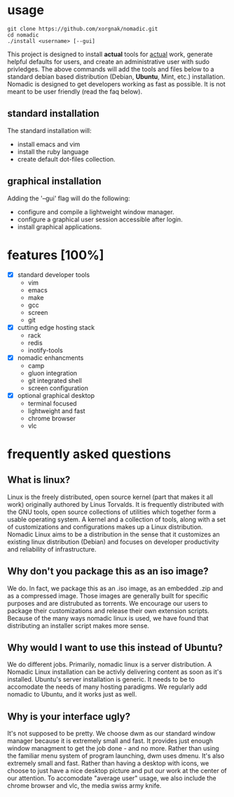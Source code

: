[[./nomadic.png]]
* usage
#+BEGIN_EXAMPLE
git clone https://github.com/xorgnak/nomadic.git
cd nomadic
./install <username> [--gui]
#+END_EXAMPLE
  This project is designed to install *actual* tools for _actual_ work, generate helpful defaults for users, and create an administrative user with sudo privledges.  The above commands will add the tools and files below to a standard debian based distribution (Debian, *Ubuntu*, Mint, etc.) installation.
  Nomadic is designed to get developers working as fast as possible.  It is not meant to be user friendly (read the faq below).

** standard installation
  The standard installation will:
- install emacs and vim
- install the ruby language
- create default dot-files collection.

** graphical installation
  Adding the '--gui' flag will do the following:
- configure and compile a lightweight window manager.
- configure a graphical user session accessible after login.
- install graphical applications.

* features [100%]
- [X] standard developer tools
  - vim
  - emacs
  - make
  - gcc
  - screen
  - git
- [X] cutting edge hosting stack
  - rack
  - redis
  - inotify-tools
- [X] nomadic enhancments
  - camp
  - gluon integration
  - git integrated shell
  - screen configuration
- [X] optional graphical desktop
  - terminal focused
  - lightweight and fast
  - chrome browser
  - vlc
 
* frequently asked questions

** What is linux?
   Linux is the freely distributed, open source kernel (part that makes it all work) originally authored by Linus Torvalds.  It is frequently distributed with the GNU tools, open source collections of utilities which together form a usable operating system.  A kernel and a collection of tools, along with a set of customizations and configurations makes up a Linux distribution.  Nomadic Linux aims to be a distribution in the sense that it customizes an existing linux distribution (Debian) and focuses on developer productivity and reliability of infrastructure.

** Why don't you package this as an iso image?
   We do.  In fact, we package this as an .iso image, as an embedded .zip and as a compressed image.  Those images are generally built for specific purposes and are distrubuted as torrents.  We encourage our users to package their customizations and release their own extension scripts.  Because of the many ways nomadic linux is used, we have found that distributing an installer script makes more sense.

** Why would I want to use this instead of Ubuntu?
   We do different jobs.  Primarily, nomadic linux is a server distribution.  A Nomadic Linux installation can be activly delivering content as soon as it's installed.  Ubuntu's server installation is generic.  It needs to be to accomodate the needs of many hosting paradigms.  We regularly add nomadic to Ubuntu, and it works just as well.

** Why is your interface ugly?
   It's not supposed to be pretty.  We choose dwm as our standard window manager because it is extremely small and fast.  It provides just enough window managment to get the job done - and no more.  Rather than using the familiar menu system of program launching, dwm uses dmenu.  It's also extremely small and fast.  Rather than having a desktop with icons, we choose to just have a nice desktop picture and put our work at the center of our attention.  To accomodate "average user" usage, we also include the chrome browser and vlc, the media swiss army knife.

